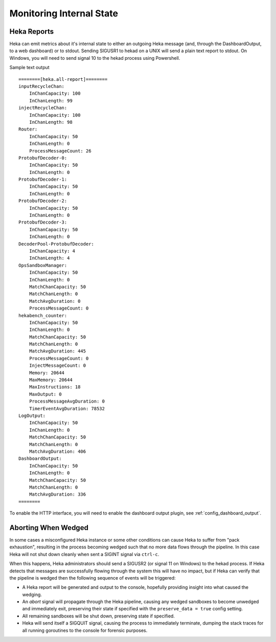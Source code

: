 .. _internal_monitoring:

=========================
Monitoring Internal State
=========================

Heka Reports
------------

Heka can emit metrics about it's internal state to either an outgoing Heka
message (and, through the DashboardOutput, to a web dashboard) or to stdout.
Sending SIGUSR1 to hekad on a UNIX will send a plain text report to stdout. On
Windows, you will need to send signal 10 to the hekad process using Powershell.

Sample text output ::

    ========[heka.all-report]========
    inputRecycleChan:
        InChanCapacity: 100
        InChanLength: 99
    injectRecycleChan:
        InChanCapacity: 100
        InChanLength: 98
    Router:
        InChanCapacity: 50
        InChanLength: 0
        ProcessMessageCount: 26
    ProtobufDecoder-0:
        InChanCapacity: 50
        InChanLength: 0
    ProtobufDecoder-1:
        InChanCapacity: 50
        InChanLength: 0
    ProtobufDecoder-2:
        InChanCapacity: 50
        InChanLength: 0
    ProtobufDecoder-3:
        InChanCapacity: 50
        InChanLength: 0
    DecoderPool-ProtobufDecoder:
        InChanCapacity: 4
        InChanLength: 4
    OpsSandboxManager:
        InChanCapacity: 50
        InChanLength: 0
        MatchChanCapacity: 50
        MatchChanLength: 0
        MatchAvgDuration: 0
        ProcessMessageCount: 0
    hekabench_counter:
        InChanCapacity: 50
        InChanLength: 0
        MatchChanCapacity: 50
        MatchChanLength: 0
        MatchAvgDuration: 445
        ProcessMessageCount: 0
        InjectMessageCount: 0
        Memory: 20644
        MaxMemory: 20644
        MaxInstructions: 18
        MaxOutput: 0
        ProcessMessageAvgDuration: 0
        TimerEventAvgDuration: 78532
    LogOutput:
        InChanCapacity: 50
        InChanLength: 0
        MatchChanCapacity: 50
        MatchChanLength: 0
        MatchAvgDuration: 406
    DashboardOutput:
        InChanCapacity: 50
        InChanLength: 0
        MatchChanCapacity: 50
        MatchChanLength: 0
        MatchAvgDuration: 336
    ========

To enable the HTTP interface, you will need to enable the dashboard output
plugin, see :ref:`config_dashboard_output`.

Aborting When Wedged
--------------------

In some cases a misconfigured Heka instance or some other conditions can cause
Heka to suffer from "pack exhaustion", resulting in the process becoming wedged
such that no more data flows through the pipeline. In this case Heka will not
shut down cleanly when sent a SIGINT signal via ``ctrl-c``.

When this happens, Heka administrators should send a SIGUSR2 (or signal 11 on
Windows) to the hekad process. If Heka detects that messages are successfully
flowing through the system this will have no impact, but if Heka can verify
that the pipeline is wedged then the following sequence of events will be
triggered:

* A Heka report will be generated and output to the console, hopefully
  providing insight into what caused the wedging.

* An `abort` signal will propagate through the Heka pipeline, causing any
  wedged sandboxes to become unwedged and immediately exit, preserving their
  state if specified with the ``preserve_data = true`` config setting.

* All remaining sandboxes will be shut down, preserving state if specified.

* Heka will send itself a SIGQUIT signal, causing the process to immediately
  terminate, dumping the stack traces for all running goroutines to the
  console for forensic purposes.
